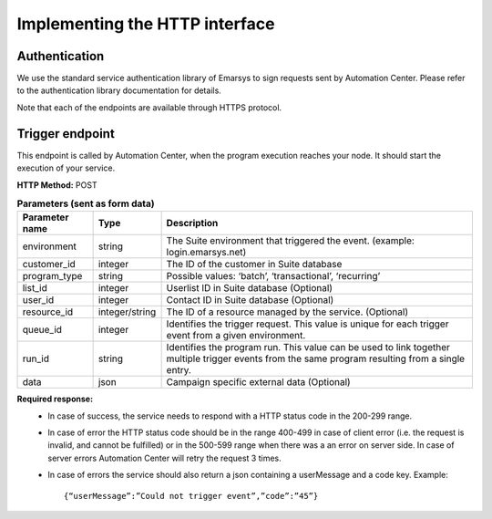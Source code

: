 Implementing the HTTP interface
====================================

Authentication
--------------

We use the standard service authentication library of Emarsys to sign requests sent by Automation Center. Please refer to the authentication library documentation for details.

Note that each of the endpoints are available through HTTPS protocol.

Trigger endpoint
----------------

This endpoint is called by Automation Center, when the program execution reaches your node. It should start the execution of your service.

**HTTP Method:** POST

.. list-table:: **Parameters (sent as form data)**
  :header-rows: 1

  * - Parameter name
    - Type
    - Description
  * - environment
    - string
    - The Suite environment that triggered the event. (example: login.emarsys.net)
  * - customer_id
    - integer
    - The ID of the customer in Suite database
  * - program_type
    - string
    - Possible values: ‘batch’, ‘transactional’, ‘recurring’
  * - list_id
    - integer
    - Userlist ID in Suite database (Optional)
  * - user_id
    - integer
    - Contact ID in Suite database (Optional)
  * - resource_id
    - integer/string
    - The ID of a resource managed by the service. (Optional)
  * - queue_id
    - integer
    - Identifies the trigger request. This value is unique for each trigger event from a given environment.
  * - run_id
    - string
    - Identifies the program run. This value can be used to link together multiple trigger events from the same program resulting from a single entry.
  * - data
    - json
    - Campaign specific external data (Optional)


**Required response:** 
 * In case of success, the service needs to respond with a HTTP status code in the 200-299 range.
 * In case of error the HTTP status code should be in the range 400-499 in case of client error (i.e. the request is invalid, and cannot be fulfilled) or in the 500-599 range when there was a an error on server side. In case of server errors Automation Center will retry the request 3 times. 
 * In case of errors the service should also return a json containing a userMessage and a code key.
   Example: ::
      {“userMessage”:”Could not trigger event”,”code”:”45”}

.. image:: /_static/images/ac_node_trigger_workflow.png
